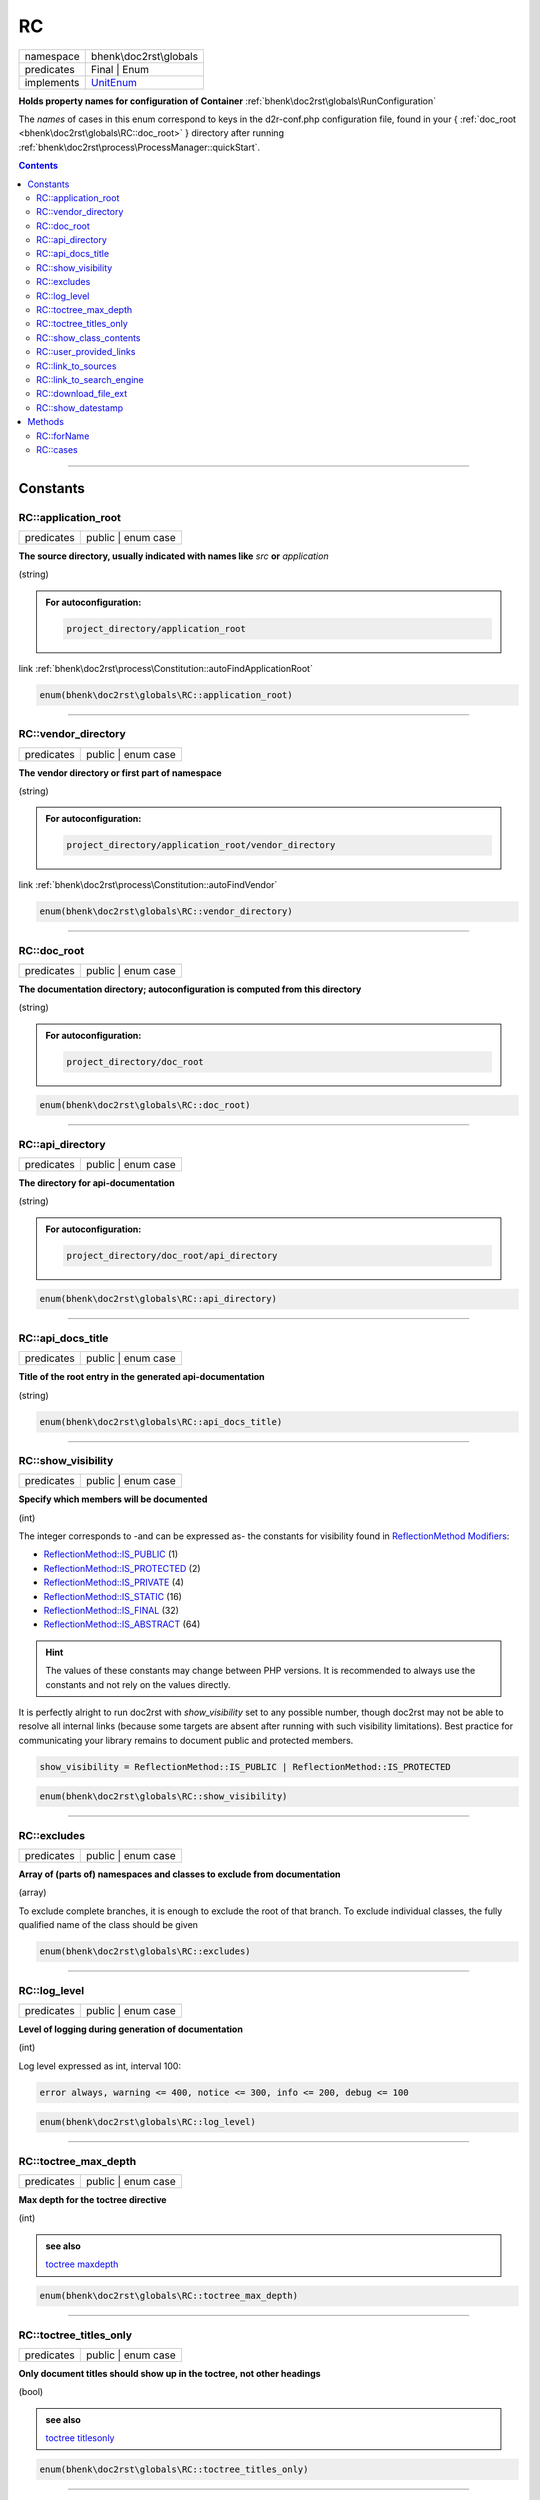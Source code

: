 .. required styles !!
.. raw:: html

    <style> .block {color:lightgrey; font-size: 0.6em; display: block; align-items: center; background-color:black; width:8em; height:8em;padding-left:7px;} </style>
    <style> .tag0 {color:grey; font-size: 0.9em; font-family: "Courier New", monospace;} </style>
    <style> .tag3 {color:grey; font-size: 0.9em; display: inline-block; width:3.1ch; font-family: "Courier New", monospace;} </style>
    <style> .tag4 {color:grey; font-size: 0.9em; display: inline-block; width:4.1ch; font-family: "Courier New", monospace;} </style>
    <style> .tag5 {color:grey; font-size: 0.9em; display: inline-block; width:5.1ch; font-family: "Courier New", monospace;} </style>
    <style> .tag6 {color:grey; font-size: 0.9em; display: inline-block; width:6.1ch; font-family: "Courier New", monospace;} </style>
    <style> .tag7 {color:grey; font-size: 0.9em; display: inline-block; width:7.1ch; font-family: "Courier New", monospace;} </style>
    <style> .tag8 {color:grey; font-size: 0.9em; display: inline-block; width:8.1ch; font-family: "Courier New", monospace;} </style>
    <style> .tag9 {color:grey; font-size: 0.9em; display: inline-block; width:9.1ch; font-family: "Courier New", monospace;} </style>
    <style> .tag10 {color:grey; font-size: 0.9em; display: inline-block; width:10.1ch; font-family: "Courier New", monospace;} </style>
    <style> .tag11 {color:grey; font-size: 0.9em; display: inline-block; width:11.1ch; font-family: "Courier New", monospace;} </style>
    <style> .tag12 {color:grey; font-size: 0.9em; display: inline-block; width:12.1ch; font-family: "Courier New", monospace;} </style>
    <style> .tagsign {color:grey; font-size: 0.9em; display: inline-block; width:3.2em;} </style>
    <style> .param {color:#005858; background-color:#F8F8F8; font-size: 0.8em; border:1px solid #D0D0D0;padding-left: 5px; padding-right: 5px;} </style>
    <style> .tech {color:#005858; background-color:#F8F8F8; font-size: 0.9em; border:1px solid #D0D0D0;padding-left: 5px; padding-right: 5px;} </style>

.. end required styles

.. required roles !!
.. role:: block
.. role:: tag0
.. role:: tag3
.. role:: tag4
.. role:: tag5
.. role:: tag6
.. role:: tag7
.. role:: tag8
.. role:: tag9
.. role:: tag10
.. role:: tag11
.. role:: tag12
.. role:: tagsign
.. role:: param
.. role:: tech

.. end required roles

.. _bhenk\doc2rst\globals\RC:

RC
==

.. table::
   :widths: auto
   :align: left

   ========== ============================================================== 
   namespace  bhenk\\doc2rst\\globals                                        
   predicates Final | Enum                                                   
   implements `UnitEnum <https://www.php.net/manual/en/class.unitenum.php>`_ 
   ========== ============================================================== 


**Holds property names for configuration of Container** :ref:`bhenk\doc2rst\globals\RunConfiguration`



The *names* of cases in this enum correspond to keys in the :tech:`d2r-conf.php` configuration file,
found in your { :ref:`doc_root <bhenk\doc2rst\globals\RC::doc_root>` } directory after running
:ref:`bhenk\doc2rst\process\ProcessManager::quickStart`.



.. contents::


----


.. _bhenk\doc2rst\globals\RC::Constants:

Constants
~~~~~~~~~


.. _bhenk\doc2rst\globals\RC::application_root:

RC::application_root
++++++++++++++++++++

.. table::
   :widths: auto
   :align: left

   ========== ================== 
   predicates public | enum case 
   ========== ================== 




**The source directory, usually indicated with names like** *src* **or** *application*


(string)


.. admonition:: For autoconfiguration:

   .. code-block::

      project_directory/application_root



| :tag4:`link` :ref:`bhenk\doc2rst\process\Constitution::autoFindApplicationRoot`



.. code-block:: php

   enum(bhenk\doc2rst\globals\RC::application_root) 




----


.. _bhenk\doc2rst\globals\RC::vendor_directory:

RC::vendor_directory
++++++++++++++++++++

.. table::
   :widths: auto
   :align: left

   ========== ================== 
   predicates public | enum case 
   ========== ================== 




**The vendor directory or first part of namespace**


(string)


.. admonition:: For autoconfiguration:

   .. code-block::

      project_directory/application_root/vendor_directory



| :tag4:`link` :ref:`bhenk\doc2rst\process\Constitution::autoFindVendor`



.. code-block:: php

   enum(bhenk\doc2rst\globals\RC::vendor_directory) 




----


.. _bhenk\doc2rst\globals\RC::doc_root:

RC::doc_root
++++++++++++

.. table::
   :widths: auto
   :align: left

   ========== ================== 
   predicates public | enum case 
   ========== ================== 




**The documentation directory; autoconfiguration is computed from this directory**



(string)


.. admonition:: For autoconfiguration:

   .. code-block::

      project_directory/doc_root





.. code-block:: php

   enum(bhenk\doc2rst\globals\RC::doc_root) 




----


.. _bhenk\doc2rst\globals\RC::api_directory:

RC::api_directory
+++++++++++++++++

.. table::
   :widths: auto
   :align: left

   ========== ================== 
   predicates public | enum case 
   ========== ================== 




**The directory for api-documentation**



(string)


.. admonition:: For autoconfiguration:

   .. code-block::

      project_directory/doc_root/api_directory





.. code-block:: php

   enum(bhenk\doc2rst\globals\RC::api_directory) 




----


.. _bhenk\doc2rst\globals\RC::api_docs_title:

RC::api_docs_title
++++++++++++++++++

.. table::
   :widths: auto
   :align: left

   ========== ================== 
   predicates public | enum case 
   ========== ================== 




**Title of the root entry in the generated api-documentation**



(string)



.. code-block:: php

   enum(bhenk\doc2rst\globals\RC::api_docs_title) 




----


.. _bhenk\doc2rst\globals\RC::show_visibility:

RC::show_visibility
+++++++++++++++++++

.. table::
   :widths: auto
   :align: left

   ========== ================== 
   predicates public | enum case 
   ========== ================== 




**Specify which members will be documented**



(int)

The integer corresponds to -and can be expressed as- the constants for visibility found in
`ReflectionMethod Modifiers <https://www.php.net/manual/en/class.reflectionmethod.php#reflectionmethod.constants.modifiers>`_:

* `ReflectionMethod::IS_PUBLIC <https://www.php.net/manual/en/class.reflectionmethod.php>`_ (1)
* `ReflectionMethod::IS_PROTECTED <https://www.php.net/manual/en/class.reflectionmethod.php>`_ (2)
* `ReflectionMethod::IS_PRIVATE <https://www.php.net/manual/en/class.reflectionmethod.php>`_ (4)
* `ReflectionMethod::IS_STATIC <https://www.php.net/manual/en/class.reflectionmethod.php>`_ (16)
* `ReflectionMethod::IS_FINAL <https://www.php.net/manual/en/class.reflectionmethod.php>`_ (32)
* `ReflectionMethod::IS_ABSTRACT <https://www.php.net/manual/en/class.reflectionmethod.php>`_ (64)

.. hint::
   The values of these constants may change between PHP versions.
   It is recommended to always use the constants and not rely on the values directly.

It is perfectly alright to run doc2rst with *show_visibility* set to any possible number,
though doc2rst may not be able
to resolve all internal links (because some targets are absent after running with such visibility limitations).
Best practice for communicating your library remains to document public and protected members.


..  code-block::

   show_visibility = ReflectionMethod::IS_PUBLIC | ReflectionMethod::IS_PROTECTED





.. code-block:: php

   enum(bhenk\doc2rst\globals\RC::show_visibility) 




----


.. _bhenk\doc2rst\globals\RC::excludes:

RC::excludes
++++++++++++

.. table::
   :widths: auto
   :align: left

   ========== ================== 
   predicates public | enum case 
   ========== ================== 




**Array of (parts of) namespaces and classes to exclude from documentation**



(array)

To exclude complete branches, it is enough to exclude the root of that branch.
To exclude individual classes, the fully qualified name of the class should be given



.. code-block:: php

   enum(bhenk\doc2rst\globals\RC::excludes) 




----


.. _bhenk\doc2rst\globals\RC::log_level:

RC::log_level
+++++++++++++

.. table::
   :widths: auto
   :align: left

   ========== ================== 
   predicates public | enum case 
   ========== ================== 




**Level of logging during generation of documentation**



(int)

Log level expressed as int, interval 100:

..  code-block::

   error always, warning <= 400, notice <= 300, info <= 200, debug <= 100





.. code-block:: php

   enum(bhenk\doc2rst\globals\RC::log_level) 




----


.. _bhenk\doc2rst\globals\RC::toctree_max_depth:

RC::toctree_max_depth
+++++++++++++++++++++

.. table::
   :widths: auto
   :align: left

   ========== ================== 
   predicates public | enum case 
   ========== ================== 




**Max depth for the toctree directive**



(int)



.. admonition::  see also

    `toctree maxdepth <https://www.sphinx-doc.org/en/master/usage/restructuredtext/directives.html#directive-toctree>`_



.. code-block:: php

   enum(bhenk\doc2rst\globals\RC::toctree_max_depth) 




----


.. _bhenk\doc2rst\globals\RC::toctree_titles_only:

RC::toctree_titles_only
+++++++++++++++++++++++

.. table::
   :widths: auto
   :align: left

   ========== ================== 
   predicates public | enum case 
   ========== ================== 




**Only document titles should show up in the toctree, not other headings**



(bool)



.. admonition::  see also

    `toctree titlesonly <https://www.sphinx-doc.org/en/master/usage/restructuredtext/directives.html#directive-toctree>`_



.. code-block:: php

   enum(bhenk\doc2rst\globals\RC::toctree_titles_only) 




----


.. _bhenk\doc2rst\globals\RC::show_class_contents:

RC::show_class_contents
+++++++++++++++++++++++

.. table::
   :widths: auto
   :align: left

   ========== ================== 
   predicates public | enum case 
   ========== ================== 




**Should a table of contents appear at the top of the class documentation**



(bool)



.. code-block:: php

   enum(bhenk\doc2rst\globals\RC::show_class_contents) 




----


.. _bhenk\doc2rst\globals\RC::user_provided_links:

RC::user_provided_links
+++++++++++++++++++++++

.. table::
   :widths: auto
   :align: left

   ========== ================== 
   predicates public | enum case 
   ========== ================== 




**User provided mapping of `namespace\\classname` to links that give access to documentation on these types**



Classes in external libraries cannot be linked to their documentation automatically.

(array)



.. code-block:: php

   enum(bhenk\doc2rst\globals\RC::user_provided_links) 




----


.. _bhenk\doc2rst\globals\RC::link_to_sources:

RC::link_to_sources
+++++++++++++++++++

.. table::
   :widths: auto
   :align: left

   ========== ================== 
   predicates public | enum case 
   ========== ================== 




**If no documentation of `namespace\\classname` can be found, should a link to the (local) source file be provided**



Classes in external libraries can be linked to their local source files.

(bool)




.. code-block:: php

   enum(bhenk\doc2rst\globals\RC::link_to_sources) 




----


.. _bhenk\doc2rst\globals\RC::link_to_search_engine:

RC::link_to_search_engine
+++++++++++++++++++++++++

.. table::
   :widths: auto
   :align: left

   ========== ================== 
   predicates public | enum case 
   ========== ================== 




**If no documentation on `namespace\\classname` can be found, should a link to a search engine be provided**



(bool)

The search engine url will have the `namespace\\classname` in the query parameter.





.. code-block:: php

   enum(bhenk\doc2rst\globals\RC::link_to_search_engine) 




----


.. _bhenk\doc2rst\globals\RC::download_file_ext:

RC::download_file_ext
+++++++++++++++++++++

.. table::
   :widths: auto
   :align: left

   ========== ================== 
   predicates public | enum case 
   ========== ================== 




**Downloadable file extension list**


(array)

If files with these extensions are found in the source tree, they will be made downloadable from the
:term:`package documentation page` under the heading **downloads**.

.. hint::
   It is also possible to add individual files to the **downloads** section of the package documentation page.

   | See :term:`package.rst`




.. code-block:: php

   enum(bhenk\doc2rst\globals\RC::download_file_ext) 




----


.. _bhenk\doc2rst\globals\RC::show_datestamp:

RC::show_datestamp
++++++++++++++++++

.. table::
   :widths: auto
   :align: left

   ========== ================== 
   predicates public | enum case 
   ========== ================== 




**Prevent or allow datestamp**


(bool)

Each page in the generated documentation gets a datestamp at the foot of the page. It shows when the
rst-file (not the html-file) was generated. This can be a nuisance during development and the use of
VCR's. Each time you generate documentation the datestamp will differ and consequently your VCR
sees that as changes in the file and wants you to commit the changes. In order to prevent this set
*show_datestamp* to *false*.



.. code-block:: php

   enum(bhenk\doc2rst\globals\RC::show_datestamp) 




----


.. _bhenk\doc2rst\globals\RC::Methods:

Methods
~~~~~~~


.. _bhenk\doc2rst\globals\RC::forName:

RC::forName
+++++++++++

.. table::
   :widths: auto
   :align: left

   ========== =============== 
   predicates public | static 
   ========== =============== 


**Gets the enum case for the given name or** *null* **if it doesn't exist**





.. code-block:: php

   public static function forName(
         Parameter #0 [ <required> string $name ]
    ): ?RC


| :tag6:`param` string :param:`$name`
| :tag6:`return` ?\ :ref:`bhenk\doc2rst\globals\RC`


----


.. _bhenk\doc2rst\globals\RC::cases:

RC::cases
+++++++++

.. table::
   :widths: auto
   :align: left

   ========== ===================================================================== 
   predicates public | static                                                       
   implements `UnitEnum::cases <https://www.php.net/manual/en/unitenum.cases.php>`_ 
   ========== ===================================================================== 


.. code-block:: php

   public static function cases(): array


| :tag6:`return` array


----

:block:`no datestamp` 
